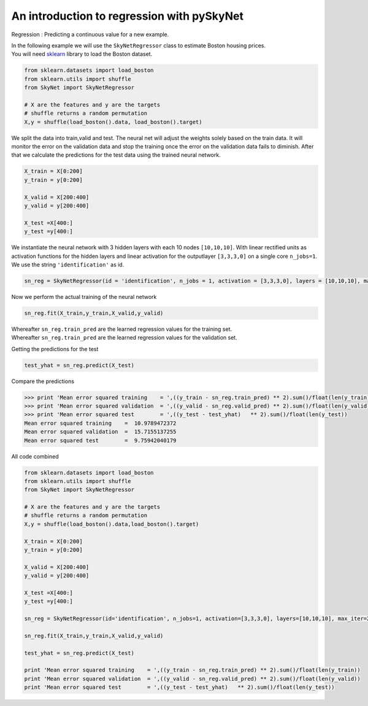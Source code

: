 .. _regression:

An introduction to regression with pySkyNet
===========================================

Regression : Predicting a continuous value for a new example.

| In the following example we will use the ``SkyNetRegressor`` class to estimate Boston housing prices. 
| You will need `sklearn <http://scikit-learn.org/stable/>`_ library to load the Boston dataset.  

.. code:: python

    from sklearn.datasets import load_boston
    from sklearn.utils import shuffle
    from SkyNet import SkyNetRegressor

    # X are the features and y are the targets
    # shuffle returns a random permutation 
    X,y = shuffle(load_boston().data, load_boston().target)
    
We split the data into train,valid and test.
The neural net will adjust the weights solely based
on the train data. It will monitor the error on the 
validation data and stop the training once the error 
on the validation data fails to diminish.
After that we calculate the predictions for the
test data using the trained neural network.

.. code:: python

    X_train = X[0:200]
    y_train = y[0:200]
     
    X_valid = X[200:400]
    y_valid = y[200:400]

    X_test =X[400:]
    y_test =y[400:]
    
We instantiate the neural network with 3 hidden layers with each 10 nodes ``[10,10,10]``.
With linear rectified units as activation functions for the hidden layers and linear activation for the
outputlayer ``[3,3,3,0]`` on a single core ``n_jobs=1``.
We use the string ``'identification'`` as id.

.. code:: python
    
    sn_reg = SkyNetRegressor(id = 'identification', n_jobs = 1, activation = [3,3,3,0], layers = [10,10,10], max_iter = 200)
    
Now we perform the actual training of the neural network

.. code:: python 
    
    sn_reg.fit(X_train,y_train,X_valid,y_valid)
    
| Whereafter ``sn_reg.train_pred`` are the learned regression values for the training set.
| Whereafter ``sn_reg.train_pred`` are the learned regression values for the validation set.

Getting the predictions for the test

.. code:: python

    test_yhat = sn_reg.predict(X_test)
    
Compare the predictions 

.. code:: python

   >>> print 'Mean error squared training    = ',((y_train - sn_reg.train_pred) ** 2).sum()/float(len(y_train))
   >>> print 'Mean error squared validation  = ',((y_valid - sn_reg.valid_pred) ** 2).sum()/float(len(y_valid))
   >>> print 'Mean error squared test        = ',((y_test - test_yhat)   ** 2).sum()/float(len(y_test))
   Mean error squared training    =  10.9789472372
   Mean error squared validation  =  15.7155137255
   Mean error squared test        =  9.75942040179
   
All code combined  

.. code:: python

   from sklearn.datasets import load_boston
   from sklearn.utils import shuffle
   from SkyNet import SkyNetRegressor

   # X are the features and y are the targets
   # shuffle returns a random permutation 
   X,y = shuffle(load_boston().data,load_boston().target)

   X_train = X[0:200]
   y_train = y[0:200]
    
   X_valid = X[200:400]
   y_valid = y[200:400]

   X_test =X[400:]
   y_test =y[400:]
   
   sn_reg = SkyNetRegressor(id='identification', n_jobs=1, activation=[3,3,3,0], layers=[10,10,10], max_iter=200)
   
   sn_reg.fit(X_train,y_train,X_valid,y_valid)
   
   test_yhat = sn_reg.predict(X_test)
   
   print 'Mean error squared training    = ',((y_train - sn_reg.train_pred) ** 2).sum()/float(len(y_train))
   print 'Mean error squared validation  = ',((y_valid - sn_reg.valid_pred) ** 2).sum()/float(len(y_valid))
   print 'Mean error squared test        = ',((y_test - test_yhat)   ** 2).sum()/float(len(y_test))
